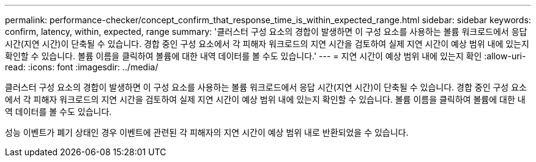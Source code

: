 ---
permalink: performance-checker/concept_confirm_that_response_time_is_within_expected_range.html 
sidebar: sidebar 
keywords: confirm, latency, within, expected, range 
summary: '클러스터 구성 요소의 경합이 발생하면 이 구성 요소를 사용하는 볼륨 워크로드에서 응답 시간(지연 시간)이 단축될 수 있습니다. 경합 중인 구성 요소에서 각 피해자 워크로드의 지연 시간을 검토하여 실제 지연 시간이 예상 범위 내에 있는지 확인할 수 있습니다. 볼륨 이름을 클릭하여 볼륨에 대한 내역 데이터를 볼 수도 있습니다.' 
---
= 지연 시간이 예상 범위 내에 있는지 확인
:allow-uri-read: 
:icons: font
:imagesdir: ../media/


[role="lead"]
클러스터 구성 요소의 경합이 발생하면 이 구성 요소를 사용하는 볼륨 워크로드에서 응답 시간(지연 시간)이 단축될 수 있습니다. 경합 중인 구성 요소에서 각 피해자 워크로드의 지연 시간을 검토하여 실제 지연 시간이 예상 범위 내에 있는지 확인할 수 있습니다. 볼륨 이름을 클릭하여 볼륨에 대한 내역 데이터를 볼 수도 있습니다.

성능 이벤트가 폐기 상태인 경우 이벤트에 관련된 각 피해자의 지연 시간이 예상 범위 내로 반환되었을 수 있습니다.

